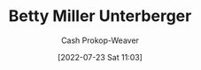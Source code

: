 :PROPERTIES:
:ID:       4dba1c2f-26b2-435f-a56b-e5b5519023d6
:LAST_MODIFIED: [2023-09-05 Tue 20:20]
:END:
#+title: Betty Miller Unterberger
#+hugo_custom_front_matter: :slug "4dba1c2f-26b2-435f-a56b-e5b5519023d6"
#+author: Cash Prokop-Weaver
#+date: [2022-07-23 Sat 11:03]
#+filetags: :person:
* Flashcards :noexport:
:PROPERTIES:
:ANKI_DECK: Default
:END:
